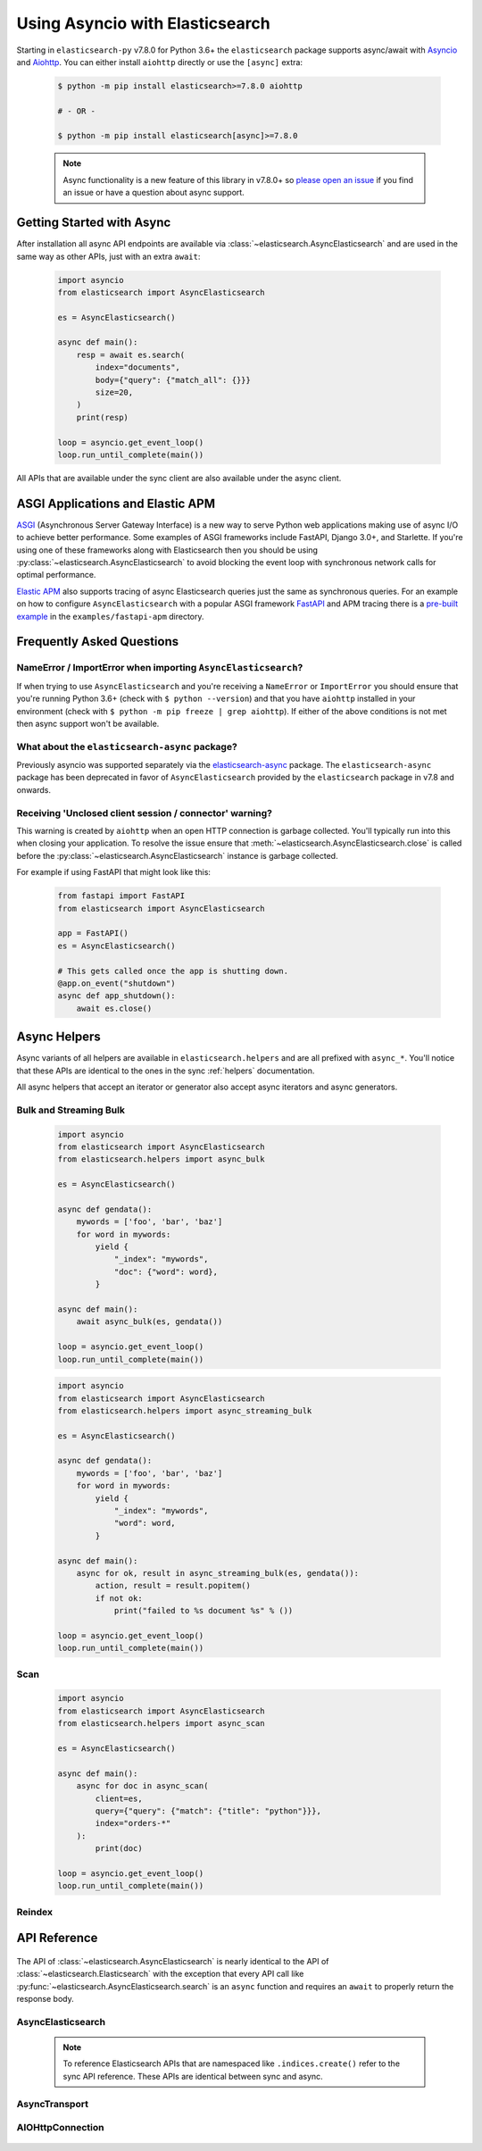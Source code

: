 Using Asyncio with Elasticsearch
================================

 .. py:module:: elasticsearch

Starting in ``elasticsearch-py`` v7.8.0 for Python 3.6+ the ``elasticsearch`` package supports async/await with
`Asyncio <https://docs.python.org/3/library/asyncio.html>`_ and `Aiohttp <https://docs.aiohttp.org>`_.
You can either install ``aiohttp`` directly or use the ``[async]`` extra:

 .. code-block:: bash

    $ python -m pip install elasticsearch>=7.8.0 aiohttp

    # - OR -

    $ python -m pip install elasticsearch[async]>=7.8.0

 .. note::
    Async functionality is a new feature of this library in v7.8.0+ so
    `please open an issue <https://github.com/elastic/elasticsearch-py/issues>`_
    if you find an issue or have a question about async support.

Getting Started with Async
--------------------------

After installation all async API endpoints are available via :class:`~elasticsearch.AsyncElasticsearch`
and are used in the same way as other APIs, just with an extra ``await``:

 .. code-block:: python

    import asyncio
    from elasticsearch import AsyncElasticsearch

    es = AsyncElasticsearch()

    async def main():
        resp = await es.search(
            index="documents",
            body={"query": {"match_all": {}}}
            size=20,
        )
        print(resp)

    loop = asyncio.get_event_loop()
    loop.run_until_complete(main())

All APIs that are available under the sync client are also available under the async client.

ASGI Applications and Elastic APM
---------------------------------

`ASGI <https://asgi.readthedocs.io>`_ (Asynchronous Server Gateway Interface) is a new way to
serve Python web applications making use of async I/O to achieve better performance.
Some examples of ASGI frameworks include FastAPI, Django 3.0+, and Starlette.
If you're using one of these frameworks along with Elasticsearch then you
should be using :py:class:`~elasticsearch.AsyncElasticsearch` to avoid blocking
the event loop with synchronous network calls for optimal performance.

`Elastic APM <https://www.elastic.co/guide/en/apm/agent/python/current/index.html>`_
also supports tracing of async Elasticsearch queries just the same as
synchronous queries. For an example on how to configure ``AsyncElasticsearch`` with
a popular ASGI framework `FastAPI <https://fastapi.tiangolo.com/>`_ and APM tracing
there is a `pre-built example <https://github.com/elastic/elasticsearch-py/tree/master/examples/fastapi-apm>`_
in the ``examples/fastapi-apm`` directory.

Frequently Asked Questions
--------------------------

NameError / ImportError when importing ``AsyncElasticsearch``?
~~~~~~~~~~~~~~~~~~~~~~~~~~~~~~~~~~~~~~~~~~~~~~~~~~~~~~~~~~~~~~

If when trying to use ``AsyncElasticsearch`` and you're receiving a ``NameError`` or ``ImportError``
you should ensure that you're running Python 3.6+ (check with ``$ python --version``) and
that you have ``aiohttp`` installed in your environment (check with ``$ python -m pip freeze | grep aiohttp``).
If either of the above conditions is not met then async support won't be available.

What about the ``elasticsearch-async`` package?
~~~~~~~~~~~~~~~~~~~~~~~~~~~~~~~~~~~~~~~~~~~~~~~

Previously asyncio was supported separately via the `elasticsearch-async <https://github.com/elastic/elasticsearch-py-async>`_
package. The ``elasticsearch-async`` package has been deprecated in favor of
``AsyncElasticsearch`` provided by the ``elasticsearch`` package
in v7.8 and onwards.

Receiving 'Unclosed client session / connector' warning?
~~~~~~~~~~~~~~~~~~~~~~~~~~~~~~~~~~~~~~~~~~~~~~~~~~~~~~~~

This warning is created by ``aiohttp`` when an open HTTP connection is
garbage collected. You'll typically run into this when closing your application.
To resolve the issue ensure that :meth:`~elasticsearch.AsyncElasticsearch.close`
is called before the :py:class:`~elasticsearch.AsyncElasticsearch` instance is garbage collected.

For example if using FastAPI that might look like this:

 .. code-block:: python

    from fastapi import FastAPI
    from elasticsearch import AsyncElasticsearch

    app = FastAPI()
    es = AsyncElasticsearch()

    # This gets called once the app is shutting down.
    @app.on_event("shutdown")
    async def app_shutdown():
        await es.close()


Async Helpers
-------------

Async variants of all helpers are available in ``elasticsearch.helpers``
and are all prefixed with ``async_*``. You'll notice that these APIs
are identical to the ones in the sync :ref:`helpers` documentation.

All async helpers that accept an iterator or generator also accept async iterators
and async generators.

 .. py:module:: elasticsearch.helpers

Bulk and Streaming Bulk
~~~~~~~~~~~~~~~~~~~~~~~

 .. autofunction:: async_bulk

 .. code-block:: python

    import asyncio
    from elasticsearch import AsyncElasticsearch
    from elasticsearch.helpers import async_bulk

    es = AsyncElasticsearch()

    async def gendata():
        mywords = ['foo', 'bar', 'baz']
        for word in mywords:
            yield {
                "_index": "mywords",
                "doc": {"word": word},
            }

    async def main():
        await async_bulk(es, gendata())

    loop = asyncio.get_event_loop()
    loop.run_until_complete(main())

 .. autofunction:: async_streaming_bulk

 .. code-block:: python

    import asyncio
    from elasticsearch import AsyncElasticsearch
    from elasticsearch.helpers import async_streaming_bulk

    es = AsyncElasticsearch()

    async def gendata():
        mywords = ['foo', 'bar', 'baz']
        for word in mywords:
            yield {
                "_index": "mywords",
                "word": word,
            }

    async def main():
        async for ok, result in async_streaming_bulk(es, gendata()):
            action, result = result.popitem()
            if not ok:
                print("failed to %s document %s" % ())

    loop = asyncio.get_event_loop()
    loop.run_until_complete(main())

Scan
~~~~

 .. autofunction:: async_scan

 .. code-block:: python

    import asyncio
    from elasticsearch import AsyncElasticsearch
    from elasticsearch.helpers import async_scan

    es = AsyncElasticsearch()

    async def main():
        async for doc in async_scan(
            client=es,
            query={"query": {"match": {"title": "python"}}},
            index="orders-*"
        ):
            print(doc)

    loop = asyncio.get_event_loop()
    loop.run_until_complete(main())

Reindex
~~~~~~~

 .. autofunction:: async_reindex


API Reference
-------------

 .. py:module:: elasticsearch

The API of :class:`~elasticsearch.AsyncElasticsearch` is nearly identical
to the API of :class:`~elasticsearch.Elasticsearch` with the exception that
every API call like :py:func:`~elasticsearch.AsyncElasticsearch.search` is
an ``async`` function and requires an ``await`` to properly return the response
body.

AsyncElasticsearch
~~~~~~~~~~~~~~~~~~

 .. note::

    To reference Elasticsearch APIs that are namespaced like ``.indices.create()``
    refer to the sync API reference. These APIs are identical between sync and async.

 .. autoclass:: AsyncElasticsearch
   :members:

AsyncTransport
~~~~~~~~~~~~~~

 .. autoclass:: AsyncTransport
   :members:

AIOHttpConnection
~~~~~~~~~~~~~~~~~

 .. autoclass:: AIOHttpConnection
   :members:
